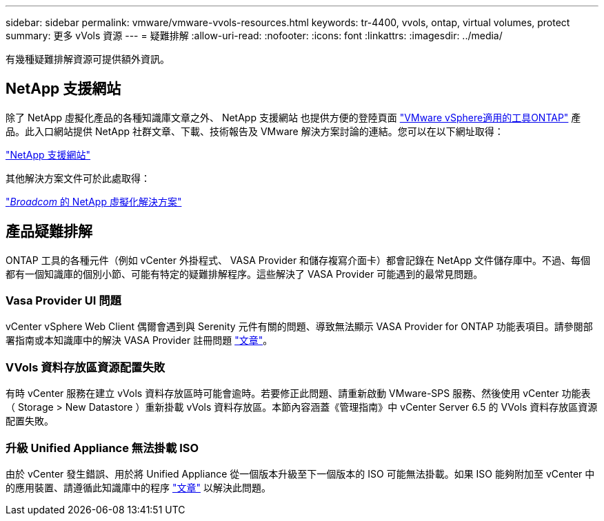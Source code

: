 ---
sidebar: sidebar 
permalink: vmware/vmware-vvols-resources.html 
keywords: tr-4400, vvols, ontap, virtual volumes, protect 
summary: 更多 vVols 資源 
---
= 疑難排解
:allow-uri-read: 
:nofooter: 
:icons: font
:linkattrs: 
:imagesdir: ../media/


[role="lead"]
有幾種疑難排解資源可提供額外資訊。



== NetApp 支援網站

除了 NetApp 虛擬化產品的各種知識庫文章之外、 NetApp 支援網站 也提供方便的登陸頁面 https://mysupport.netapp.com/site/products/all/details/otv/docs-tab["VMware vSphere適用的工具ONTAP"] 產品。此入口網站提供 NetApp 社群文章、下載、技術報告及 VMware 解決方案討論的連結。您可以在以下網址取得：

https://mysupport.netapp.com/site/products/all/details/otv/docs-tab["NetApp 支援網站"]

其他解決方案文件可於此處取得：

https://docs.netapp.com/us-en/netapp-solutions/vmware/index.html["_Broadcom_ 的 NetApp 虛擬化解決方案"]



== 產品疑難排解

ONTAP 工具的各種元件（例如 vCenter 外掛程式、 VASA Provider 和儲存複寫介面卡）都會記錄在 NetApp 文件儲存庫中。不過、每個都有一個知識庫的個別小節、可能有特定的疑難排解程序。這些解決了 VASA Provider 可能遇到的最常見問題。



=== Vasa Provider UI 問題

vCenter vSphere Web Client 偶爾會遇到與 Serenity 元件有關的問題、導致無法顯示 VASA Provider for ONTAP 功能表項目。請參閱部署指南或本知識庫中的解決 VASA Provider 註冊問題 https://kb.netapp.com/Advice_and_Troubleshooting/Data_Storage_Software/VSC_and_VASA_Provider/How_to_resolve_display_issues_with_the_vSphere_Web_Client["文章"]。



=== VVols 資料存放區資源配置失敗

有時 vCenter 服務在建立 vVols 資料存放區時可能會逾時。若要修正此問題、請重新啟動 VMware-SPS 服務、然後使用 vCenter 功能表（ Storage > New Datastore ）重新掛載 vVols 資料存放區。本節內容涵蓋《管理指南》中 vCenter Server 6.5 的 VVols 資料存放區資源配置失敗。



=== 升級 Unified Appliance 無法掛載 ISO

由於 vCenter 發生錯誤、用於將 Unified Appliance 從一個版本升級至下一個版本的 ISO 可能無法掛載。如果 ISO 能夠附加至 vCenter 中的應用裝置、請遵循此知識庫中的程序 https://kb.netapp.com/Advice_and_Troubleshooting/Data_Storage_Software/VSC_and_VASA_Provider/Virtual_Storage_Console_(VSC)%3A_Upgrading_VSC_appliance_fails_%22failed_to_mount_ISO%22["文章"] 以解決此問題。

